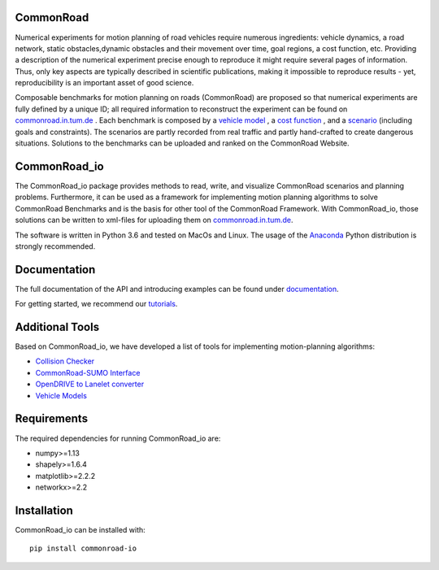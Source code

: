 CommonRoad
============

Numerical experiments for motion planning of road vehicles require numerous ingredients: vehicle dynamics, a road network, static obstacles,dynamic obstacles and their movement over time, goal regions, a cost function, etc. Providing a description of the numerical experiment precise enough to reproduce it might require several pages of information. Thus, only key aspects are typically described in scientific publications, making it impossible to reproduce results - yet, reproducibility is an important asset of good science.

Composable benchmarks for motion planning on roads (CommonRoad) are proposed so that numerical experiments are fully defined by a unique ID; all required information to reconstruct the experiment can be found on `commonroad.in.tum.de <https://commonroad.in.tum.de/>`_
. Each benchmark is composed by a `vehicle model <https://commonroad.in.tum.de/documentation/vehicle_model_doc/>`_
, a `cost function <https://commonroad.in.tum.de/documentation/cost_func_doc/>`_
, and a `scenario <https://commonroad.in.tum.de/scenarios/>`_ (including goals and constraints). The scenarios are partly recorded from real traffic and partly hand-crafted to create dangerous situations. Solutions to the benchmarks can be uploaded and ranked on the CommonRoad Website.

CommonRoad_io
=============

The CommonRoad_io package provides methods to read, write, and visualize CommonRoad scenarios and planning problems. Furthermore, it can be used as a framework for implementing motion planning algorithms to solve CommonRoad Benchmarks and is the basis for other tool of the CommonRoad Framework.
With CommonRoad_io, those solutions can be written to xml-files for uploading them on `commonroad.in.tum.de <https://commonroad.in.tum.de/>`_.

The software is written in Python 3.6 and tested on MacOs and Linux. The usage of the Anaconda_ Python distribution is strongly recommended.

.. _Anaconda: http://www.anaconda.com/download/#download

Documentation
=============

The full documentation of the API and introducing examples can be found under `documentation <https://commonroad.in.tum.de/static/docs/commonroad-io/index.html>`_.

For getting started, we recommend our `tutorials <https://commonroad.in.tum.de/tutorials/>`_.

Additional Tools
================
Based on CommonRoad_io, we have developed a list of tools for implementing motion-planning algorithms:

* `Collision Checker <https://gitlab.lrz.de/tum-cps/commonroad-collision-checker>`_
* `CommonRoad-SUMO Interface <https://gitlab.lrz.de/tum-cps/commonroad-sumo-interface>`_
* `OpenDRIVE to Lanelet converter <https://pypi.org/project/opendrive2lanelet>`_
* `Vehicle Models <https://gitlab.lrz.de/tum-cps/commonroad-vehicle-models/tree/master/Python>`_

Requirements
============

The required dependencies for running CommonRoad_io are:

* numpy>=1.13
* shapely>=1.6.4
* matplotlib>=2.2.2
* networkx>=2.2

Installation
============

CommonRoad_io can be installed with::

	pip install commonroad-io
